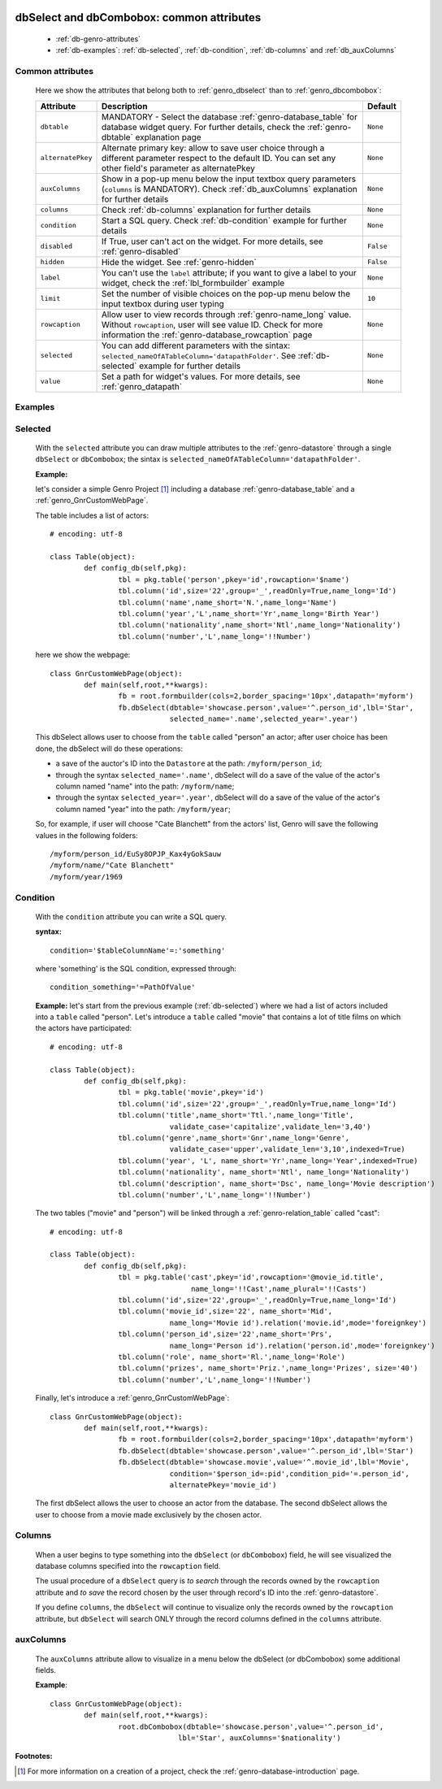 	.. _genro_dbselect-dbcombobox:
	
============================================
 dbSelect and dbCombobox: common attributes
============================================

	- :ref:`db-genro-attributes`

	- :ref:`db-examples`: :ref:`db-selected`, :ref:`db-condition`, :ref:`db-columns` and :ref:`db_auxColumns`

	.. _db-genro-attributes:

Common attributes
=================

	Here we show the attributes that belong both to :ref:`genro_dbselect` than to :ref:`genro_dbcombobox`:

	+--------------------+---------------------------------------------------+--------------------------+
	|   Attribute        |          Description                              |   Default                |
	+====================+===================================================+==========================+
	| ``dbtable``        | MANDATORY - Select the database                   |  ``None``                |
	|                    | :ref:`genro-database_table` for database widget   |                          |
	|                    | query. For further details, check the             |                          |
	|                    | :ref:`genro-dbtable` explanation page             |                          |
	+--------------------+---------------------------------------------------+--------------------------+
	| ``alternatePkey``  | Alternate primary key: allow to save user choice  |  ``None``                |
	|                    | through a different parameter respect to the      |                          |
	|                    | default ID. You can set any other field's         |                          |
	|                    | parameter as alternatePkey                        |                          |
	+--------------------+---------------------------------------------------+--------------------------+
	| ``auxColumns``     | Show in a pop-up menu below the input textbox     |  ``None``                |
	|                    | query parameters (``columns`` is MANDATORY).      |                          |
	|                    | Check :ref:`db_auxColumns` explanation for        |                          |
	|                    | further details                                   |                          |
	+--------------------+---------------------------------------------------+--------------------------+
	| ``columns``        | Check :ref:`db-columns` explanation for           |  ``None``                |
	|                    | further details                                   |                          |
	+--------------------+---------------------------------------------------+--------------------------+
	| ``condition``      | Start a SQL query. Check :ref:`db-condition`      |  ``None``                |
	|                    | example for further details                       |                          |
	+--------------------+---------------------------------------------------+--------------------------+
	| ``disabled``       | If True, user can't act on the widget.            |  ``False``               |
	|                    | For more details, see :ref:`genro-disabled`       |                          |
	+--------------------+---------------------------------------------------+--------------------------+
	| ``hidden``         | Hide the widget. See :ref:`genro-hidden`          |  ``False``               |
	+--------------------+---------------------------------------------------+--------------------------+
	| ``label``          | You can't use the ``label`` attribute; if you     |  ``None``                |
	|                    | want to give a label to your widget, check the    |                          |
	|                    | :ref:`lbl_formbuilder` example                    |                          |
	+--------------------+---------------------------------------------------+--------------------------+
	| ``limit``          | Set the number of visible choices on the pop-up   |  ``10``                  |
	|                    | menu below the input textbox during user typing   |                          |
	+--------------------+---------------------------------------------------+--------------------------+
	| ``rowcaption``     | Allow user to view records through                |  ``None``                |
	|                    | :ref:`genro-name_long` value.                     |                          |
	|                    | Without ``rowcaption``, user will see value ID.   |                          |
	|                    | Check for more information the                    |                          |
	|                    | :ref:`genro-database_rowcaption` page             |                          |
	+--------------------+---------------------------------------------------+--------------------------+
	| ``selected``       | You can add different parameters with the sintax: |  ``None``                |
	|                    | ``selected_nameOfATableColumn='datapathFolder'``. |                          |
	|                    | See :ref:`db-selected` example for further details|                          |
	+--------------------+---------------------------------------------------+--------------------------+
	| ``value``          | Set a path for widget's values.                   |  ``None``                |
	|                    | For more details, see :ref:`genro_datapath`       |                          |
	+--------------------+---------------------------------------------------+--------------------------+

	.. _db-examples:

Examples
========

	.. _db-selected:

Selected
========

	With the ``selected`` attribute you can draw multiple attributes to the :ref:`genro-datastore` through a single ``dbSelect`` or ``dbCombobox``; the sintax is ``selected_nameOfATableColumn='datapathFolder'``.

	**Example:**

	let's consider a simple Genro Project [#]_ including a database :ref:`genro-database_table` and a :ref:`genro_GnrCustomWebPage`. 

	The table includes a list of actors::

		# encoding: utf-8

		class Table(object):
			def config_db(self,pkg):
				tbl = pkg.table('person',pkey='id',rowcaption='$name')
				tbl.column('id',size='22',group='_',readOnly=True,name_long='Id')
				tbl.column('name',name_short='N.',name_long='Name')
				tbl.column('year','L',name_short='Yr',name_long='Birth Year')
				tbl.column('nationality',name_short='Ntl',name_long='Nationality')
				tbl.column('number','L',name_long='!!Number')

	here we show the webpage::

		class GnrCustomWebPage(object):
			def main(self,root,**kwargs):
				fb = root.formbuilder(cols=2,border_spacing='10px',datapath='myform')
				fb.dbSelect(dbtable='showcase.person',value='^.person_id',lbl='Star',
				            selected_name='.name',selected_year='.year')

	This dbSelect allows user to choose from the ``table`` called "person" an actor; after user choice has been done, the dbSelect will do these operations:

	- a save of the auctor's ID into the ``Datastore`` at the path: ``/myform/person_id``;

	- through the syntax ``selected_name='.name'``, dbSelect will do a save of the value of the actor's column named "name" into the path: ``/myform/name``;

	- through the syntax ``selected_year='.year'``, dbSelect will do a save of the value of the actor's column named "year" into the path: ``/myform/year``;

	So, for example, if user will choose "Cate Blanchett" from the actors' list, Genro will save the following values in the following folders::

		/myform/person_id/EuSy8OPJP_Kax4yGokSauw
		/myform/name/"Cate Blanchett"
		/myform/year/1969

	.. _db-condition:

Condition
=========

	With the ``condition`` attribute you can write a SQL query.

	**syntax:**
	::

		condition='$tableColumnName'=:'something'

	where 'something' is the SQL condition, expressed through::

		condition_something='=PathOfValue'

	**Example:** let's start from the previous example (:ref:`db-selected`) where we had a list of actors included into a ``table`` called "person". Let's introduce a ``table`` called "movie" that contains a lot of title films on which the actors have participated::

		# encoding: utf-8

		class Table(object):
			def config_db(self,pkg):
				tbl = pkg.table('movie',pkey='id')
				tbl.column('id',size='22',group='_',readOnly=True,name_long='Id')
				tbl.column('title',name_short='Ttl.',name_long='Title',
				            validate_case='capitalize',validate_len='3,40')
				tbl.column('genre',name_short='Gnr',name_long='Genre',
				            validate_case='upper',validate_len='3,10',indexed=True)
				tbl.column('year', 'L', name_short='Yr',name_long='Year',indexed=True)
				tbl.column('nationality', name_short='Ntl', name_long='Nationality')
				tbl.column('description', name_short='Dsc', name_long='Movie description')
				tbl.column('number','L',name_long='!!Number')

	The two tables ("movie" and "person") will be linked through a :ref:`genro-relation_table` called "cast"::

		# encoding: utf-8

		class Table(object):
			def config_db(self,pkg):
				tbl = pkg.table('cast',pkey='id',rowcaption='@movie_id.title',
				                 name_long='!!Cast',name_plural='!!Casts')
				tbl.column('id',size='22',group='_',readOnly=True,name_long='Id')
				tbl.column('movie_id',size='22', name_short='Mid', 
				            name_long='Movie id').relation('movie.id',mode='foreignkey')
				tbl.column('person_id',size='22',name_short='Prs', 
				            name_long='Person id').relation('person.id',mode='foreignkey')
				tbl.column('role', name_short='Rl.',name_long='Role')
				tbl.column('prizes', name_short='Priz.',name_long='Prizes', size='40')
				tbl.column('number','L',name_long='!!Number')

	Finally, let's introduce a :ref:`genro_GnrCustomWebPage`::

		class GnrCustomWebPage(object):
			def main(self,root,**kwargs):
				fb = root.formbuilder(cols=2,border_spacing='10px',datapath='myform')
				fb.dbSelect(dbtable='showcase.person',value='^.person_id',lbl='Star')
				fb.dbSelect(dbtable='showcase.movie',value='^.movie_id',lbl='Movie',
				            condition='$person_id=:pid',condition_pid='=.person_id',
				            alternatePkey='movie_id')

	The first dbSelect allows the user to choose an actor from the database. The second dbSelect allows the user to choose from a movie made exclusively by the chosen actor.

	.. _db-columns:

Columns
=======

	When a user begins to type something into the ``dbSelect`` (or ``dbCombobox``) field, he will see visualized the database columns specified into the ``rowcaption`` field.

	The usual procedure of a ``dbSelect`` query is *to search* through the records owned by the ``rowcaption`` attribute and *to save* the record chosen by the user through record's ID into the :ref:`genro-datastore`.

	If you define ``columns``, the ``dbSelect`` will continue to visualize only the records owned by the ``rowcaption`` attribute, but ``dbSelect`` will search ONLY through the record columns defined in the ``columns`` attribute.

.. _db_auxColumns:

auxColumns
==========

	The ``auxColumns`` attribute allow to visualize in a menu below the dbSelect (or dbCombobox) some additional fields.

	**Example**::

		class GnrCustomWebPage(object):
			def main(self,root,**kwargs):
				root.dbCombobox(dbtable='showcase.person',value='^.person_id',
				              lbl='Star', auxColumns='$nationality')

**Footnotes:**

.. [#] For more information on a creation of a project, check the :ref:`genro-database-introduction` page.